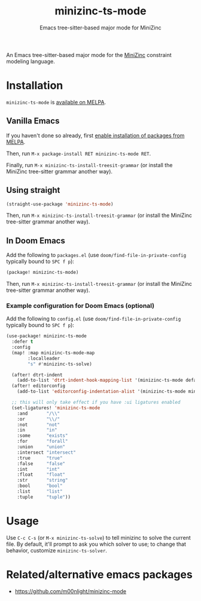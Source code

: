 #+title: minizinc-ts-mode
#+subtitle: Emacs tree-sitter-based major mode for MiniZinc

[[https://melpa.org/#/minizinc-ts-mode][file:https://melpa.org/packages/minizinc-ts-mode-badge.svg]]

An Emacs tree-sitter-based major mode for the [[https://www.minizinc.org/][MiniZinc]] constraint modeling language.

* Installation
=minizinc-ts-mode= is [[https://melpa.org/#/minizinc-ts-mode][available on MELPA]].

** Vanilla Emacs

If you haven't done so already, first [[https://melpa.org/#/getting-started][enable installation of packages from MELPA]].

Then, run ~M-x package-install RET minizinc-ts-mode RET~.

Finally, run ~M-x minizinc-ts-install-treesit-grammar~ (or install the MiniZinc tree-sitter grammar another way).

** Using straight

#+begin_src emacs-lisp
(straight-use-package 'minizinc-ts-mode)
#+end_src

Then, run ~M-x minizinc-ts-install-treesit-grammar~ (or install the MiniZinc tree-sitter grammar another way).

** In Doom Emacs

Add the following to ~packages.el~ (use ~doom/find-file-in-private-config~ typically bound to ~SPC f p~):

#+begin_src emacs-lisp :noeval
(package! minizinc-ts-mode)
#+end_src

Then, run ~M-x minizinc-ts-install-treesit-grammar~ (or install the MiniZinc tree-sitter grammar another way).

*** Example configuration for Doom Emacs (optional)

Add the following to ~config.el~ (use ~doom/find-file-in-private-config~ typically bound to ~SPC f p~):

#+begin_src emacs-lisp :noeval
(use-package! minizinc-ts-mode
  :defer t
  :config
  (map! :map minizinc-ts-mode-map
        :localleader
        "s" #'minizinc-ts-solve)

  (after! dtrt-indent
    (add-to-list 'dtrt-indent-hook-mapping-list '(minizinc-ts-mode default minizinc-ts-indent-offset)))
  (after! editorconfig
    (add-to-list 'editorconfig-indentation-alist '(minizinc-ts-mode minizinc-ts-indent-offset)))

  ;; this will only take effect if you have :ui ligatures enabled
  (set-ligatures! 'minizinc-ts-mode
    :and       "/\\"
    :or        "\\/"
    :not       "not"
    :in        "in"
    :some      "exists"
    :for       "forall"
    :union     "union"
    :intersect "intersect"
    :true      "true"
    :false     "false"
    :int       "int"
    :float     "float"
    :str       "string"
    :bool      "bool"
    :list      "list"
    :tuple     "tuple"))
#+end_src

* Usage
Use =C-c C-s= (or =M-x minizinc-ts-solve=) to tell minizinc to solve the current file.
By default, it'll prompt to ask you which solver to use; to change that behavior, customize =minizinc-ts-solver=.
* Related/alternative emacs packages
- [[https://github.com/m00nlight/minizinc-mode][https://github.com/m00nlight/minizinc-mode]]
